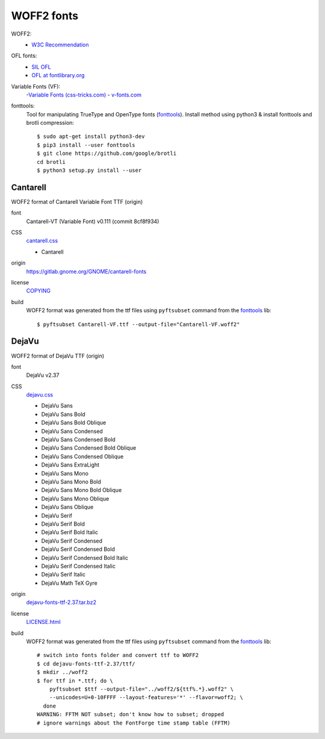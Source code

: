 .. -*- coding: utf-8; mode: rst -*-

===========
WOFF2 fonts
===========

WOFF2:
  - `W3C Recommendation <https://www.w3.org/TR/WOFF2>`_

OFL fonts:
  - `SIL OFL <https://scripts.sil.org/cms/scripts/page.php?site_id=nrsi&item_id=OFL>`_
  - `OFL at fontlibrary.org <https://fontlibrary.org/en/search?license=OFL%20(SIL%20Open%20Font%20License)>`_

Variable Fonts (VF):
  -`Variable Fonts (css-tricks.com) <https://css-tricks.com/one-file-many-options-using-variable-fonts-web>`_
  - `v-fonts.com <https://v-fonts.com>`_

fonttools:
  Tool for manipulating TrueType and OpenType fonts (`fonttools
  <https://github.com/fonttools/fonttools>`_).  Install method using python3 &
  install fonttools and brotli compression::

    $ sudo apt-get install python3-dev
    $ pip3 install --user fonttools
    $ git clone https://github.com/google/brotli
    cd brotli
    $ python3 setup.py install --user


Cantarell
=========

WOFF2 format of Cantarell Variable Font TTF (origin)

font
  Cantarell-VT (Variable Font) v0.111 (commit 8cf8f934)

CSS
  `cantarell.css <cantarell/cantarell.css>`_

  - Cantarell

origin
  https://gitlab.gnome.org/GNOME/cantarell-fonts

license
  `COPYING <cantarell/COPYING>`_

build
  WOFF2 format was generated from the ttf files using ``pyftsubset`` command
  from the fonttools_ lib::

    $ pyftsubset Cantarell-VF.ttf --output-file="Cantarell-VF.woff2"


DejaVu
======

WOFF2 format of DejaVu TTF (origin)

font
  DejaVu v2.37

CSS
  `dejavu.css <dejavu/dejavu.css>`_

  - DejaVu Sans
  - DejaVu Sans Bold
  - DejaVu Sans Bold Oblique
  - DejaVu Sans Condensed
  - DejaVu Sans Condensed Bold
  - DejaVu Sans Condensed Bold Oblique
  - DejaVu Sans Condensed Oblique
  - DejaVu Sans ExtraLight
  - DejaVu Sans Mono
  - DejaVu Sans Mono Bold
  - DejaVu Sans Mono Bold Oblique
  - DejaVu Sans Mono Oblique
  - DejaVu Sans Oblique
  - DejaVu Serif
  - DejaVu Serif Bold
  - DejaVu Serif Bold Italic
  - DejaVu Serif Condensed
  - DejaVu Serif Condensed Bold
  - DejaVu Serif Condensed Bold Italic
  - DejaVu Serif Condensed Italic
  - DejaVu Serif Italic
  - DejaVu Math TeX Gyre

origin
  `dejavu-fonts-ttf-2.37.tar.bz2 <https://github.com/dejavu-fonts/dejavu-fonts/releases/download/version_2_37/dejavu-fonts-ttf-2.37.tar.bz2>`_

license
  `LICENSE.html <./dejavu/LICENSE.html>`_

build
  WOFF2 format was generated from the ttf files using ``pyftsubset`` command
  from the fonttools_ lib::

    # switch into fonts folder and convert ttf to WOFF2
    $ cd dejavu-fonts-ttf-2.37/ttf/
    $ mkdir ../woff2
    $ for ttf in *.ttf; do \
        pyftsubset $ttf --output-file="../woff2/${ttf%.*}.woff2" \
        --unicodes=U+0-10FFFF --layout-features='*' --flavor=woff2; \
      done
    WARNING: FFTM NOT subset; don't know how to subset; dropped
    # ignore warnings about the FontForge time stamp table (FFTM)

